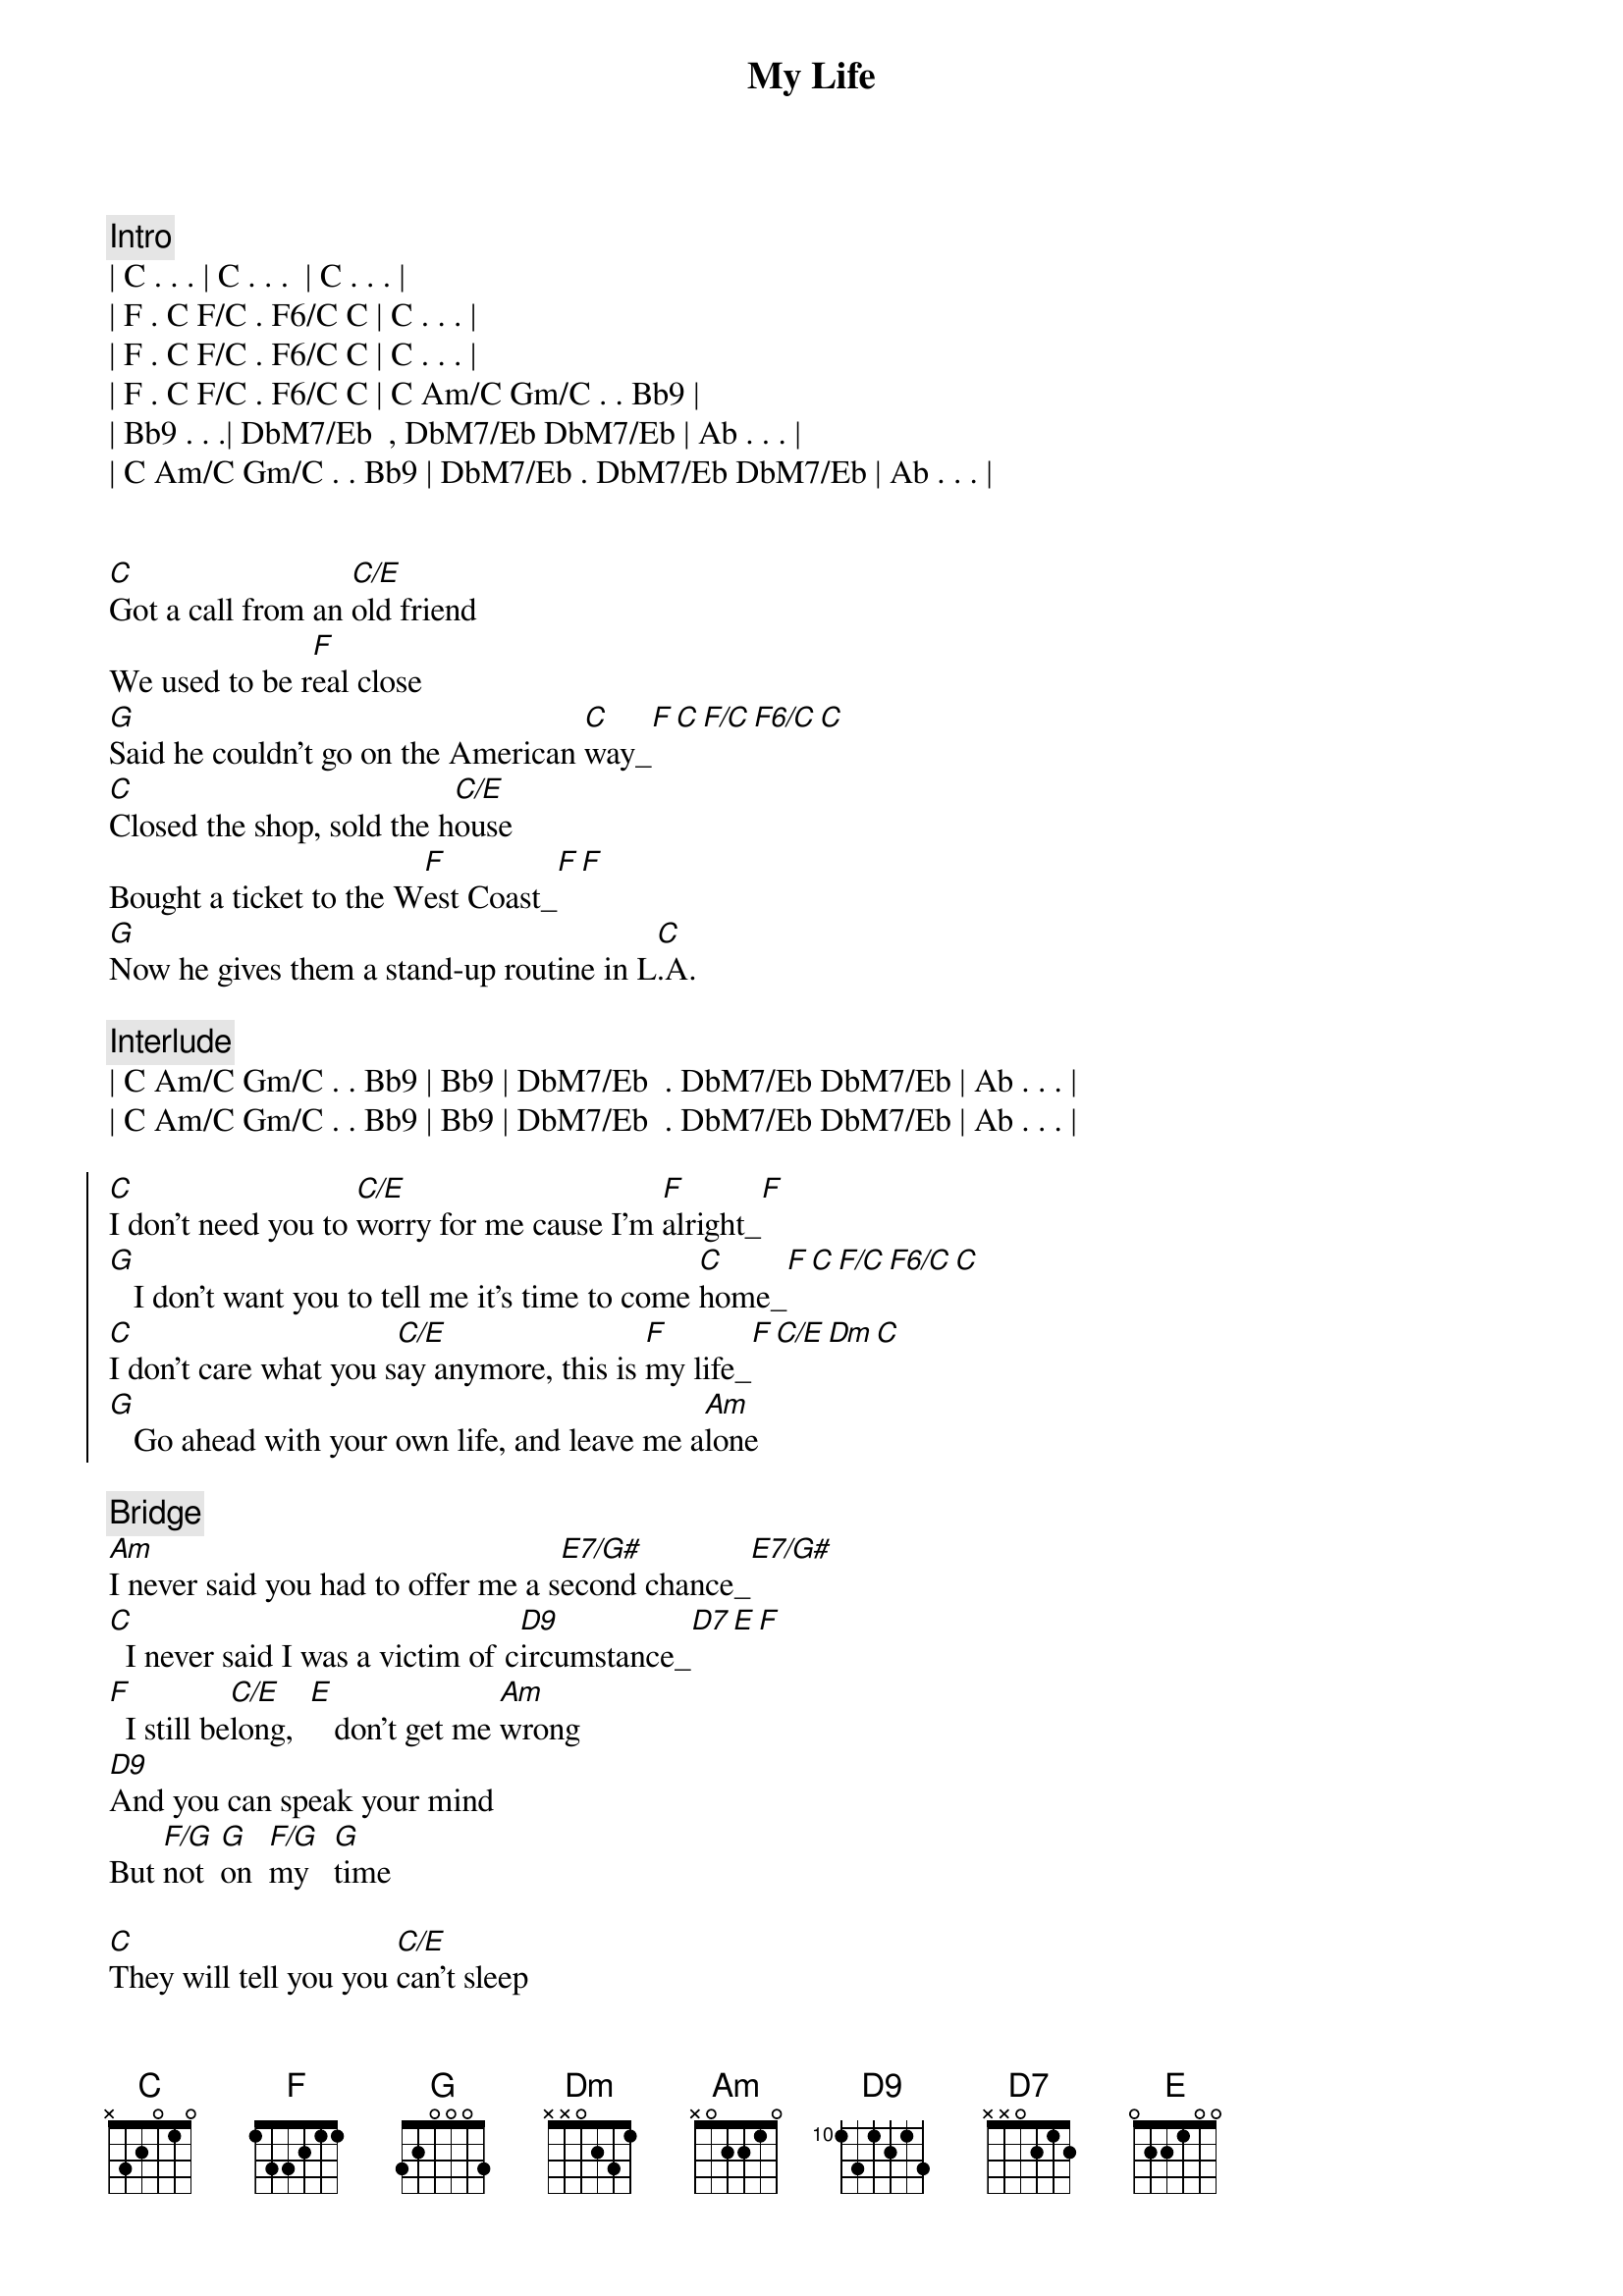 
{title: My Life}
{artist: Billy Joel}
{key: C}
{duration: 3:40}
{tempo: 131}
{meta: nord: P32}
{meta: countin: 8}
{meta: backing: 14}

{c:Intro}
| C . . . | C . . .  | C . . . | 
| F . C F/C . F6/C C | C . . . |
| F . C F/C . F6/C C | C . . . |
| F . C F/C . F6/C C | C Am/C Gm/C . . Bb9 |
| Bb9 . . .| DbM7/Eb  , DbM7/Eb DbM7/Eb | Ab . . . |
| C Am/C Gm/C . . Bb9 | DbM7/Eb . DbM7/Eb DbM7/Eb | Ab . . . |


{start_of_verse}
[C]Got a call from an [C/E]old friend
We used to be r[F]eal close
[G]Said he couldn't go on the American [C]way_[F][C][F/C][F6/C][C]
[C]Closed the shop, sold the h[C/E]ouse
Bought a ticket to the W[F]est Coast_[F][F]
[G]Now he gives them a stand-up routine in L[C].A.
{end_of_verse}

{c: Interlude}
| C Am/C Gm/C . . Bb9 | Bb9 | DbM7/Eb  . DbM7/Eb DbM7/Eb | Ab . . . |
| C Am/C Gm/C . . Bb9 | Bb9 | DbM7/Eb  . DbM7/Eb DbM7/Eb | Ab . . . |

{start_of_chorus}
[C]I don't need you to [C/E]worry for me cause I'm [F]alright_[F]
[G]   I don't want you to tell me it's time to come [C]home_[F][C][F/C][F6/C][C]
[C]I don't care what you s[C/E]ay anymore, this is [F]my life_[F][C/E][Dm][C]
[G]   Go ahead with your own life, and leave me a[Am]lone
{end_of_chorus}

{c: Bridge}
[Am]I never said you had to offer me a s[E7/G#]econd chance_[E7/G#]
[C]  I never said I was a victim of c[D9]ircumstance_[D7][E][F]
[F]  I still be[C/E]long,  [E]   don't get me [Am]wrong
[D9]And you can speak your mind
But [F/G]not  [G]on  [F/G]my   [G]time

{start_of_verse}
[C]They will tell you you [C/E]can't sleep
Alone in a str[F]ange place
[G]Then they'll tell you you can't sleep with somebody [C]else_[C][F/C][F6/C][C]
[C]But sooner or later you slee[C/E]p
In your [F]own space_[F][C/E][Dm][C]
[G]Either way it's okay to wake up with your[C]self
{end_of_verse}

{c: Interlude}
| C Am/C Gm/C . . Bb9 | Bb9 | DbM7/Eb  . DbM7/Eb DbM7/Eb | Ab . . . |
| C Am/C Gm/C . . Bb9 | Bb9 | DbM7/Eb  . DbM7/Eb DbM7/Eb | Ab . . . |

{start_of_chorus}
[C]I don't need you to [C/E]worry for me cause I'm [F]alright_[F]
[G]   I don't want you to tell me it's time to come [C]home_[F]
[C]I don't care what you s[C/E]ay anymore, this is [F]my life_[F][C/E][Dm][C]
[G]   Go ahead with your own life, and leave me a[Am]lone
{end_of_chorus}

{c: Bridge}
[Am]I never said you had to offer me a s[E7/G#]econd chance_[E7/G#]
[C]  I never said I was a victim of c[D9]ircumstance_[D7][E][F]
[F]  I still be[C/E]long,  [E]   don't get me [Am]wrong
[D9]And you can speak your mind
But [F/G]not  [G]on  [F/G]my   [G]time

{comment: Solo}
| C    | C/E  | F    | F    |
| G    | G    | C    | C F/C F6/C C |


{start_of_chorus}
[C]I don't care what you s[C/E]ay anymore, this is [F]my life_[F][C/E][Dm][C]
[G]   Go ahead with your own life, and leave me a[C]lone
{end_of_chorus}

{comment: Outro}
| C Am/C Gm/C . . Bb9 | Bb9 | DbM7/Eb  . DbM7/Eb DbM7/Eb | Ab . . . |
| C Am/C Gm/C . . Bb9 | Bb9 | DbM7/Eb  . DbM7/Eb DbM7/Eb | Ab . . . |

| C Am/C Gm/C . . Bb9 | Bb9 | DbM7/Eb  . DbM7/Eb DbM7/Eb | Ab . . . |
| C Am/C Gm/C . . Bb9 | Bb9 | DbM7/Eb  . DbM7/Eb DbM7/Eb | Ab . . . |

| C Am/C Gm/C ... |
